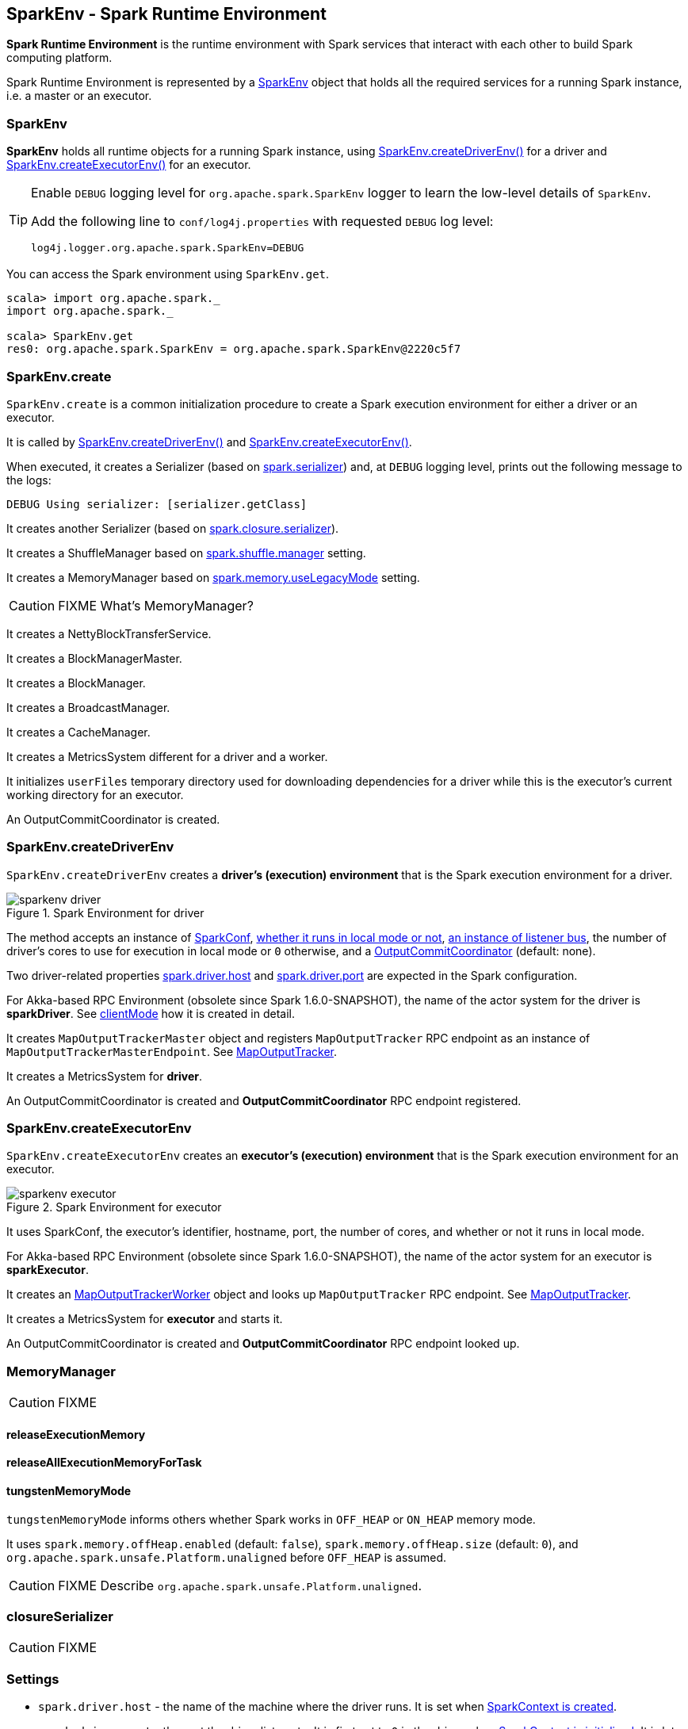 == SparkEnv - Spark Runtime Environment

*Spark Runtime Environment* is the runtime environment with Spark services that interact with each other to build Spark computing platform.

Spark Runtime Environment is represented by a <<SparkEnv, SparkEnv>> object that holds all the required services for a running Spark instance, i.e. a master or an executor.

=== [[SparkEnv]] SparkEnv

*SparkEnv* holds all runtime objects for a running Spark instance, using <<createDriverEnv, SparkEnv.createDriverEnv()>> for a driver and <<createExecutorEnv, SparkEnv.createExecutorEnv()>> for an executor.

[TIP]
====
Enable `DEBUG` logging level for `org.apache.spark.SparkEnv` logger to learn the low-level details of `SparkEnv`.

Add the following line to `conf/log4j.properties` with requested `DEBUG` log level:

```
log4j.logger.org.apache.spark.SparkEnv=DEBUG
```
====

You can access the Spark environment using `SparkEnv.get`.

```
scala> import org.apache.spark._
import org.apache.spark._

scala> SparkEnv.get
res0: org.apache.spark.SparkEnv = org.apache.spark.SparkEnv@2220c5f7
```

=== [[create]] SparkEnv.create

`SparkEnv.create` is a common initialization procedure to create a Spark execution environment for either a driver or an executor.

It is called by <<createDriverEnv, SparkEnv.createDriverEnv()>> and <<createExecutorEnv, SparkEnv.createExecutorEnv()>>.

When executed, it creates a Serializer (based on <<settings, spark.serializer>>) and, at `DEBUG` logging level, prints out the following message to the logs:

```
DEBUG Using serializer: [serializer.getClass]
```

It creates another Serializer (based on <<settings, spark.closure.serializer>>).

It creates a ShuffleManager based on <<settings, spark.shuffle.manager>> setting.

It creates a MemoryManager based on <<settings, spark.memory.useLegacyMode>> setting.

CAUTION: FIXME What's MemoryManager?

It creates a NettyBlockTransferService.

It creates a BlockManagerMaster.

It creates a BlockManager.

It creates a BroadcastManager.

It creates a CacheManager.

It creates a MetricsSystem different for a driver and a worker.

It initializes `userFiles` temporary directory used for downloading dependencies for a driver while this is the executor's current working directory for an executor.

An OutputCommitCoordinator is created.

=== [[createDriverEnv]] SparkEnv.createDriverEnv

`SparkEnv.createDriverEnv` creates a *driver's (execution) environment* that is the Spark execution environment for a driver.

.Spark Environment for driver
image::images/sparkenv-driver.png[align="center"]

The method accepts an instance of link:spark-configuration.adoc[SparkConf], link:spark-deployment-environments.adoc[whether it runs in local mode or not], link:spark-scheduler-listeners.adoc#listener-bus[an instance of listener bus], the number of driver's cores to use for execution in local mode or `0` otherwise, and a link:spark-service-outputcommitcoordinator.adoc[OutputCommitCoordinator] (default: none).

Two driver-related properties <<spark.driver.host, spark.driver.host>> and <<spark.driver.port, spark.driver.port>> are expected in the Spark configuration.

For Akka-based RPC Environment (obsolete since Spark 1.6.0-SNAPSHOT), the name of the actor system for the driver is *sparkDriver*. See link:spark-rpc.adoc#client-mode[clientMode] how it is created in detail.

It creates `MapOutputTrackerMaster` object and registers `MapOutputTracker` RPC endpoint as an instance of `MapOutputTrackerMasterEndpoint`. See link:spark-service-mapoutputtracker.adoc[MapOutputTracker].

It creates a MetricsSystem for *driver*.

An OutputCommitCoordinator is created and *OutputCommitCoordinator* RPC endpoint registered.

=== [[createExecutorEnv]] SparkEnv.createExecutorEnv

`SparkEnv.createExecutorEnv` creates an *executor's (execution) environment* that is the Spark execution environment for an executor.

.Spark Environment for executor
image::images/sparkenv-executor.png[align="center"]

It uses SparkConf, the executor's identifier, hostname, port, the number of cores, and whether or not it runs in local mode.

For Akka-based RPC Environment (obsolete since Spark 1.6.0-SNAPSHOT), the name of the actor system for an executor is *sparkExecutor*.

It creates an link:spark-service-mapoutputtracker.adoc#MapOutputTrackerWorker[MapOutputTrackerWorker] object and looks up `MapOutputTracker` RPC endpoint. See link:spark-service-mapoutputtracker.adoc[MapOutputTracker].

It creates a MetricsSystem for *executor* and starts it.

An OutputCommitCoordinator is created and *OutputCommitCoordinator* RPC endpoint looked up.

=== [[MemoryManager]] MemoryManager

CAUTION: FIXME

==== [[MemoryManager-releaseExecutionMemory]] releaseExecutionMemory

==== [[MemoryManager-releaseAllExecutionMemoryForTask]] releaseAllExecutionMemoryForTask

==== [[MemoryManager-tungstenMemoryMode]] tungstenMemoryMode

`tungstenMemoryMode` informs others whether Spark works in `OFF_HEAP` or `ON_HEAP` memory mode.

It uses `spark.memory.offHeap.enabled` (default: `false`), `spark.memory.offHeap.size` (default: `0`), and `org.apache.spark.unsafe.Platform.unaligned` before `OFF_HEAP` is assumed.

CAUTION: FIXME Describe `org.apache.spark.unsafe.Platform.unaligned`.

=== [[closureSerializer]] closureSerializer

CAUTION: FIXME

=== [[settings]] Settings

[[spark.driver.host]]
* `spark.driver.host` - the name of the machine where the driver runs. It is set when link:spark-sparkcontext.adoc#initialization[SparkContext is created].

[[spark.driver.port]]
* `spark.driver.port` - the port the driver listens to. It is first set to `0` in the driver when link:spark-sparkcontext.adoc#initialization[SparkContext is initialized]. It is later set to the port of link:spark-rpc.adoc[RpcEnv] of the driver (in <<create, SparkEnv.create>>).

* `spark.serializer` (default: `org.apache.spark.serializer.JavaSerializer`) - the Serializer.
* `spark.closure.serializer` (default: `org.apache.spark.serializer.JavaSerializer`) - the Serializer.
* `spark.shuffle.manager` (default: `sort`) - one of the three available implementations of link:spark-shuffle-manager.adoc[ShuffleManager] or a fully-qualified class name of a custom implementation of `ShuffleManager`.
** `hash` or `org.apache.spark.shuffle.hash.HashShuffleManager`
** `sort` or `org.apache.spark.shuffle.sort.SortShuffleManager`
** `tungsten-sort` or `org.apache.spark.shuffle.sort.SortShuffleManager`
* `spark.memory.useLegacyMode` (default: `false`) - `StaticMemoryManager` (`true`) or `UnifiedMemoryManager` (`false`).
